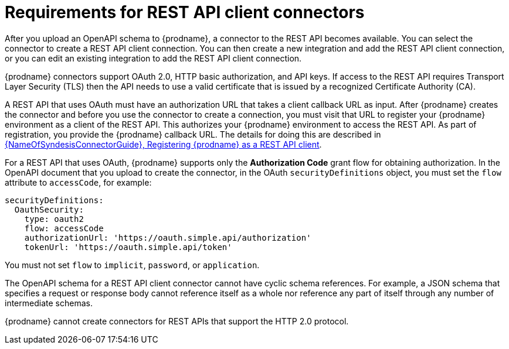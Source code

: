 // This module is included in the following assemblies:
// as_developing-rest-api-client_connectors.adoc

[id='about-api-client-connectors_{context}']
= Requirements for REST API client connectors

After you upload an OpenAPI schema to {prodname}, a connector to the REST API
becomes available. You can select the connector to create
a REST API client connection. You can then create a new integration and 
add the REST API client connection, or you can edit an existing integration 
to add the REST API client connection. 

{prodname} connectors support OAuth 2.0, HTTP basic
authorization, and API keys. If access to the REST API requires Transport Layer Security (TLS)
then the API needs to use a valid certificate that is issued by
a recognized Certificate Authority (CA).

A REST API that uses OAuth must have an authorization URL that takes a client
callback URL as input. After {prodname} creates the connector and before you
use the connector to create a connection, you must visit that URL to 
register your {prodname} environment as a client of the REST API.
This authorizes your {prodname} environment to access the REST API. As part
of registration, you provide the {prodname} callback URL. 
The details for doing this are described in
link:{LinkSyndesisConnectorGuide}#register-with-rest-api_rest[{NameOfSyndesisConnectorGuide}, Registering {prodname} as a REST API client].

For a REST API that uses OAuth, {prodname} supports only the 
*Authorization Code* grant flow for obtaining authorization. 
In the OpenAPI document that you upload to 
create the connector, in the OAuth `securityDefinitions` object, 
you must set the `flow` attribute to `accessCode`, for example:

----
securityDefinitions:
  OauthSecurity:
    type: oauth2
    flow: accessCode
    authorizationUrl: 'https://oauth.simple.api/authorization'
    tokenUrl: 'https://oauth.simple.api/token'
----
You must not set 
`flow` to `implicit`, `password`, or `application`. 

The OpenAPI schema for a REST API client connector cannot have cyclic schema 
references. For example, a JSON schema that specifies a request or 
response body cannot reference itself as a whole nor reference any 
part of itself through any number of intermediate schemas.

{prodname} cannot create connectors for REST APIs that support the HTTP 2.0
protocol.
